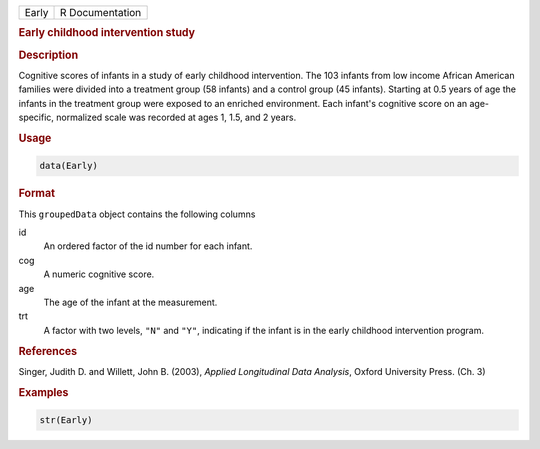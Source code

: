 .. container::

   ===== ===============
   Early R Documentation
   ===== ===============

   .. rubric:: Early childhood intervention study
      :name: Early

   .. rubric:: Description
      :name: description

   Cognitive scores of infants in a study of early childhood
   intervention. The 103 infants from low income African American
   families were divided into a treatment group (58 infants) and a
   control group (45 infants). Starting at 0.5 years of age the infants
   in the treatment group were exposed to an enriched environment. Each
   infant's cognitive score on an age-specific, normalized scale was
   recorded at ages 1, 1.5, and 2 years.

   .. rubric:: Usage
      :name: usage

   .. code:: R

      data(Early)

   .. rubric:: Format
      :name: format

   This ``groupedData`` object contains the following columns

   id
      An ordered factor of the id number for each infant.

   cog
      A numeric cognitive score.

   age
      The age of the infant at the measurement.

   trt
      A factor with two levels, ``"N"`` and ``"Y"``, indicating if the
      infant is in the early childhood intervention program.

   .. rubric:: References
      :name: references

   Singer, Judith D. and Willett, John B. (2003), *Applied Longitudinal
   Data Analysis*, Oxford University Press. (Ch. 3)

   .. rubric:: Examples
      :name: examples

   .. code:: R

      str(Early)
